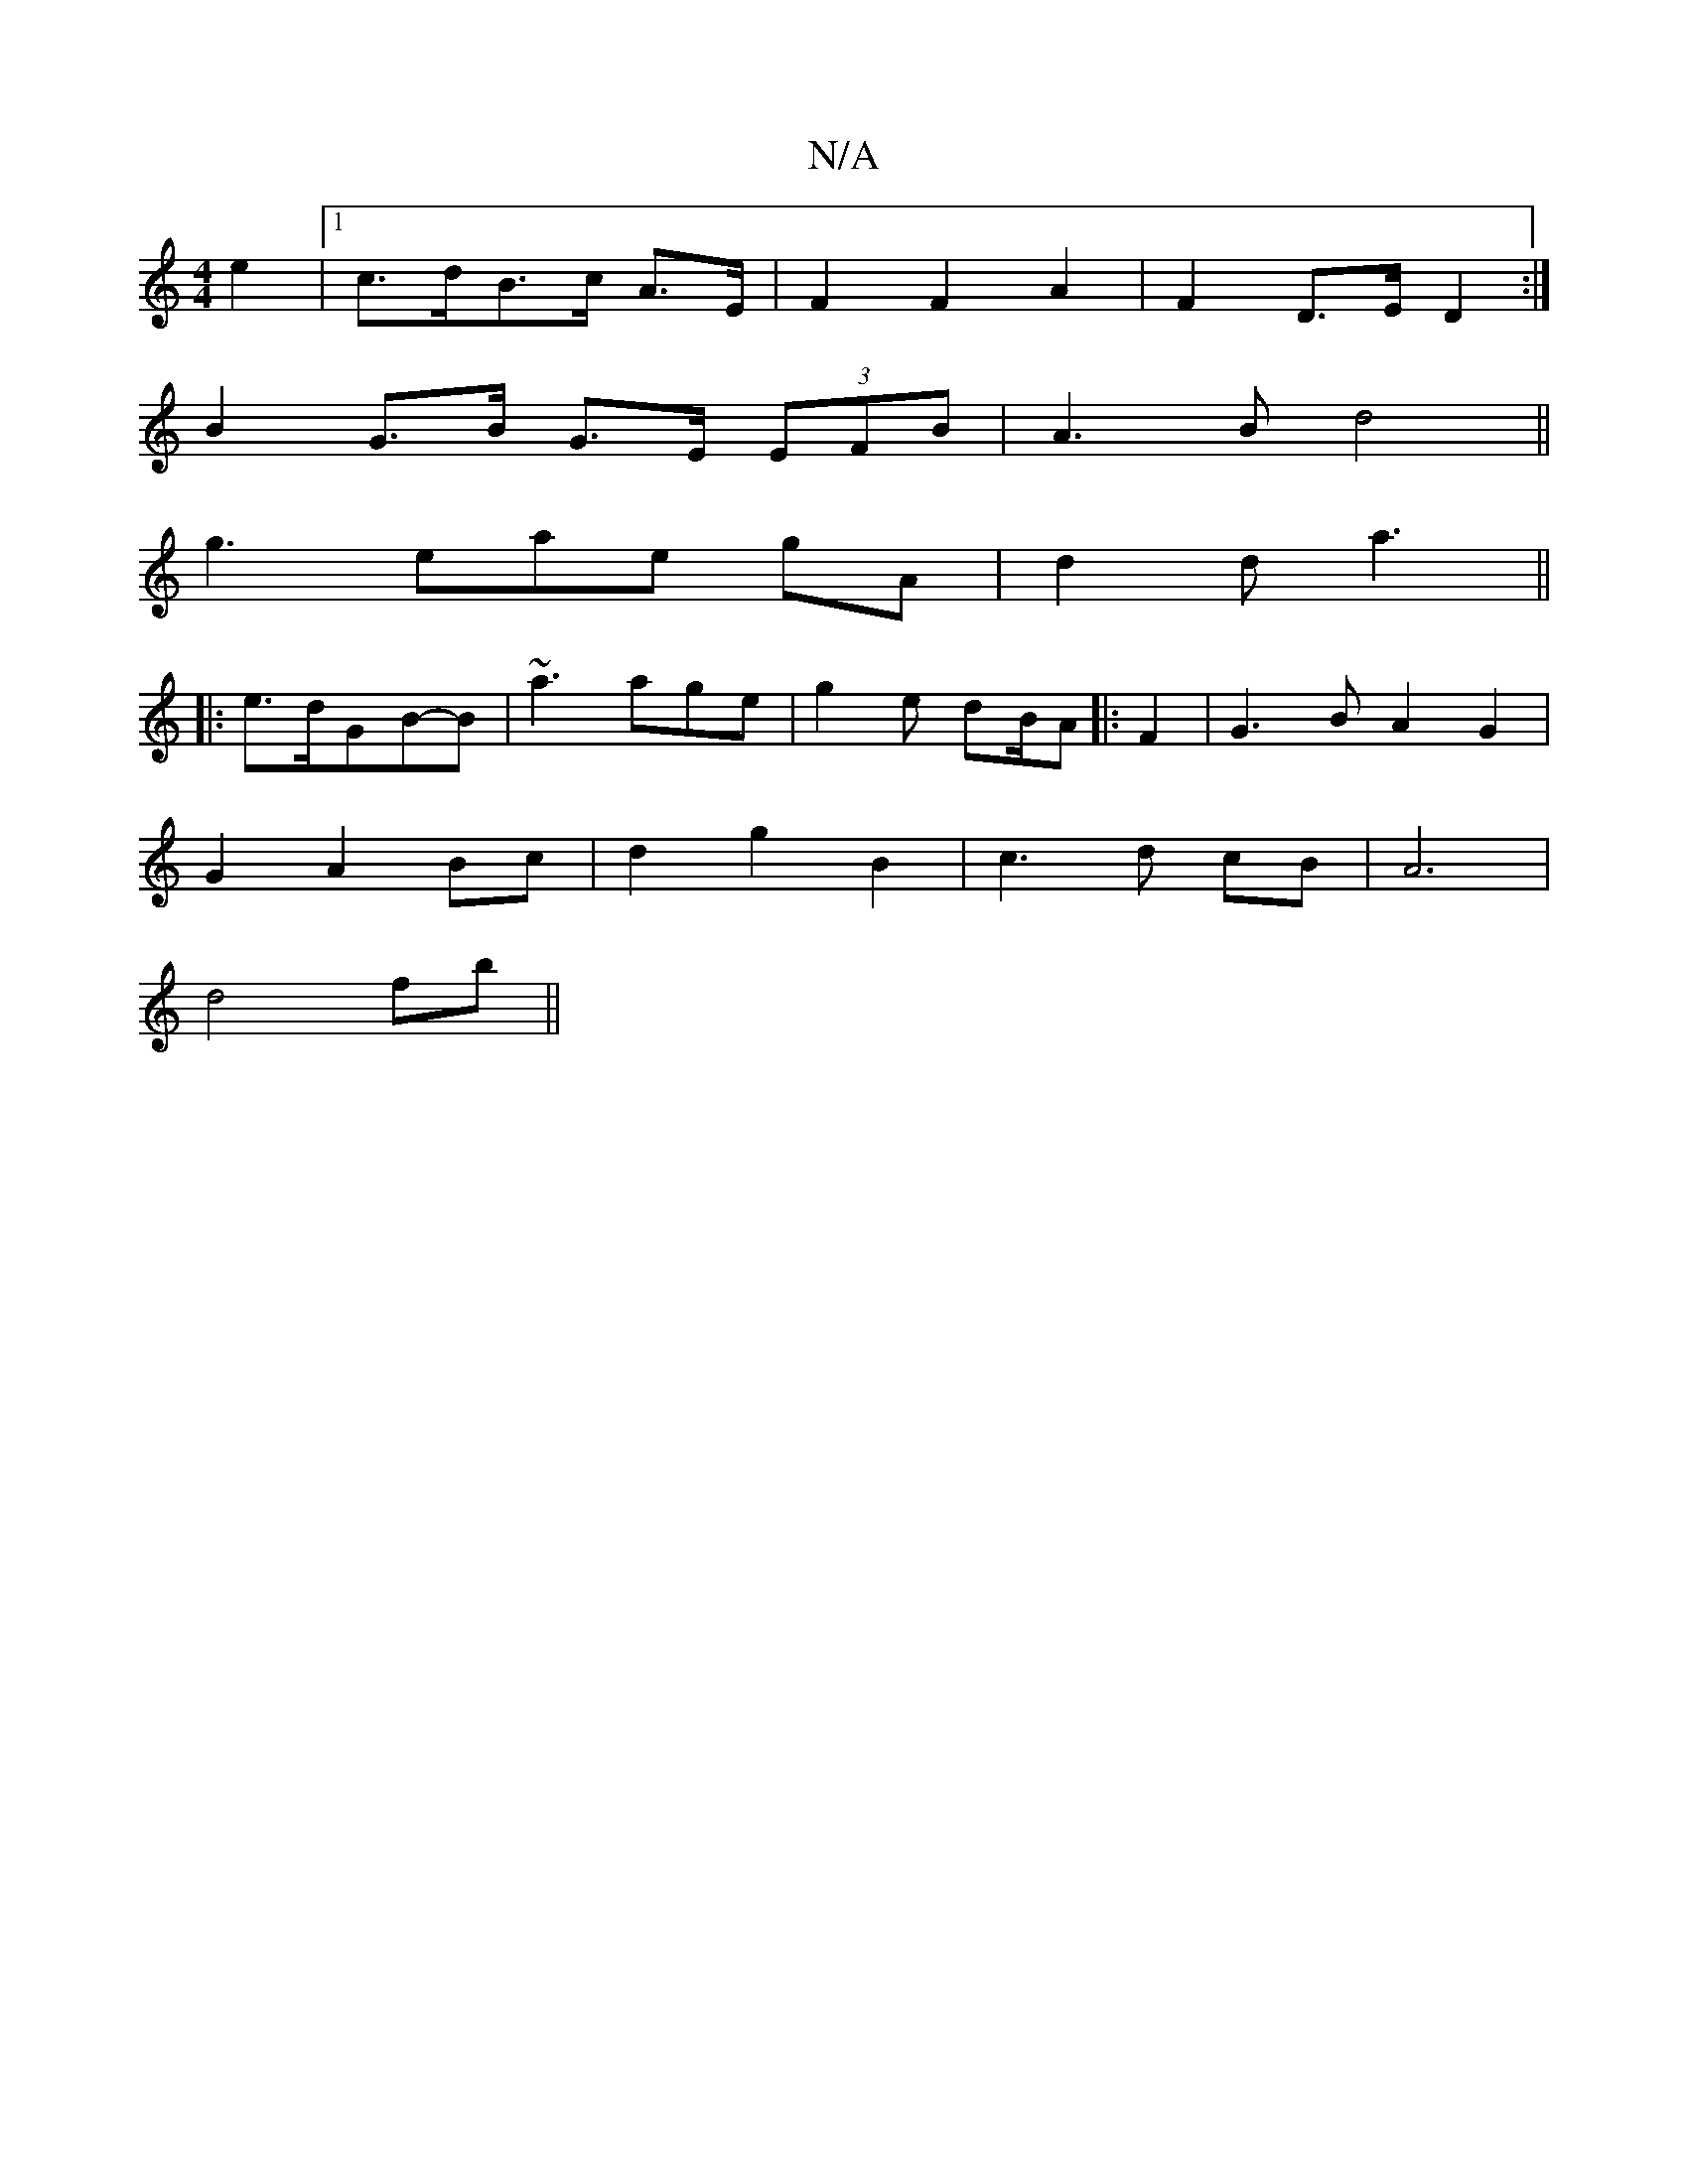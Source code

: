 X:1
T:N/A
M:4/4
R:N/A
K:Cmajor
e2 |1 c>dB>c A>E | F2 F2 A2 | F2 D>E D2 :|
B2 G>B G>E (3EFB|A3Bd4||
g3-eae gA | d2 d a3 ||
|: e>dGB-B|~a3 age|g2e dB/2A|:F2|G3 B A2 G2 |
G2 A2 Bc | d2 g2 B2 | c3 d cB | A6 |
d4 fb ||

|:E|GcBG E2 A2|E
